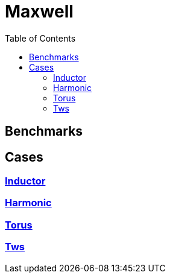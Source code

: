 = Maxwell
:toc: left

== Benchmarks


== Cases

=== xref:Inductor/readme.adoc[Inductor]

// [cols="1,3"]
// |===
// |image:motor/mesh2.png[Motor,100%]
// | We simulate the heat transfer in a car motor(BMW) given losses from  Maxwell.
// |===

=== xref:Harmonic/readme.adoc[Harmonic]

// [cols="1,3"]
// |===
// |image:2Dbuilding/geo_model1.png[2D Building,100%]
// | We simulate a cut longitude of a 2 rooms apartment.
// |===

=== xref:Torus/readme.adoc[Torus]
// [cols="1,3"]
// |===
// |image:3Dbuilding/geo_model2.png[3D Building,100%]
// |We simulate an apartment of 5 rooms.
// |===

=== xref:Tws/readme.adoc[Tws]
